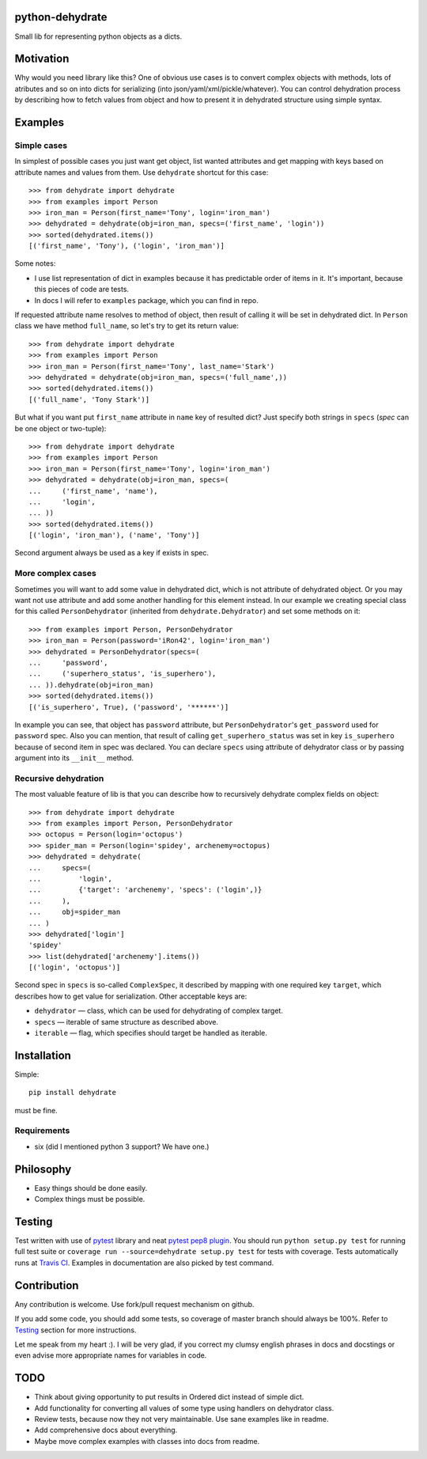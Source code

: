 python-dehydrate
================
.. image:: https://travis-ci.org/l0kix2/python-dehydrate.png?branch=master
    :target: https://travis-ci.org/l0kix2/python-dehydrate?branch=master

.. image:: https://coveralls.io/repos/l0kix2/python-dehydrate/badge.png?branch=master
    :target: https://coveralls.io/r/l0kix2/python-dehydrate?branch=master

Small lib for representing python objects as a dicts.


Motivation
==========
Why would you need library like this? One of obvious use cases is to convert
complex objects with methods, lots of atributes and so on into dicts for
serializing (into json/yaml/xml/pickle/whatever). You can control
dehydration process by describing how to fetch values from object and how to
present it in dehydrated structure using simple syntax.


Examples
========
Simple cases
------------
In simplest of possible cases you just want get object, list wanted attributes
and get mapping with keys based on attribute names and values from them.
Use ``dehydrate`` shortcut for this case::

    >>> from dehydrate import dehydrate
    >>> from examples import Person
    >>> iron_man = Person(first_name='Tony', login='iron_man')
    >>> dehydrated = dehydrate(obj=iron_man, specs=('first_name', 'login'))
    >>> sorted(dehydrated.items())
    [('first_name', 'Tony'), ('login', 'iron_man')]

Some notes:

- I use list representation of dict in examples because it has predictable
  order of items in it. It's important, because this pieces of code are tests.
- In docs I will refer to ``examples`` package, which you can find in repo.

If requested attribute name resolves to method of object, then result of
calling it will be set in dehydrated dict. In ``Person`` class we have method
``full_name``, so let's try to get its return value::

    >>> from dehydrate import dehydrate
    >>> from examples import Person
    >>> iron_man = Person(first_name='Tony', last_name='Stark')
    >>> dehydrated = dehydrate(obj=iron_man, specs=('full_name',))
    >>> sorted(dehydrated.items())
    [('full_name', 'Tony Stark')]

But what if you want put ``first_name`` attribute in ``name`` key of resulted
dict? Just specify both strings in ``specs`` (*spec* can be one object or
two-tuple)::

    >>> from dehydrate import dehydrate
    >>> from examples import Person
    >>> iron_man = Person(first_name='Tony', login='iron_man')
    >>> dehydrated = dehydrate(obj=iron_man, specs=(
    ...     ('first_name', 'name'),
    ...     'login',
    ... ))
    >>> sorted(dehydrated.items())
    [('login', 'iron_man'), ('name', 'Tony')]

Second argument always be used as a key if exists in spec.


More complex cases
------------------
Sometimes you will want to add some value in dehydrated dict, which is not
attribute of dehydrated object. Or you may want not use attribute and add some
another handling for this element instead. In our example we creating
special class for this called ``PersonDehydrator`` (inherited from
``dehydrate.Dehydrator``) and set some methods on it::

    >>> from examples import Person, PersonDehydrator
    >>> iron_man = Person(password='iRon42', login='iron_man')
    >>> dehydrated = PersonDehydrator(specs=(
    ...     'password',
    ...     ('superhero_status', 'is_superhero'),
    ... )).dehydrate(obj=iron_man)
    >>> sorted(dehydrated.items())
    [('is_superhero', True), ('password', '******')]

In example you can see, that object has ``password`` attribute, but
``PersonDehydrator``'s ``get_password`` used for ``password`` spec. Also you can
mention, that result of calling ``get_superhero_status`` was set in key
``is_superhero`` because of second item in spec was declared.
You can declare ``specs`` using attribute of dehydrator class
or by passing argument into its ``__init__`` method.


Recursive dehydration
---------------------
The most valuable feature of lib is that you can describe how to recursively
dehydrate complex fields on object::

    >>> from dehydrate import dehydrate
    >>> from examples import Person, PersonDehydrator
    >>> octopus = Person(login='octopus')
    >>> spider_man = Person(login='spidey', archenemy=octopus)
    >>> dehydrated = dehydrate(
    ...     specs=(
    ...         'login',
    ...         {'target': 'archenemy', 'specs': ('login',)}
    ...     ),
    ...     obj=spider_man
    ... )
    >>> dehydrated['login']
    'spidey'
    >>> list(dehydrated['archenemy'].items())
    [('login', 'octopus')]

Second spec in ``specs`` is so-called ``ComplexSpec``, it described by
mapping with one required key ``target``, which describes how to get value for
serialization. Other acceptable keys are:

- ``dehydrator`` — class, which can be used for dehydrating of complex target.
- ``specs`` — iterable of same structure as described above.
- ``iterable`` — flag, which specifies should target be handled as iterable.


Installation
============
Simple::

 pip install dehydrate

must be fine.

Requirements
------------
* six (did I mentioned python 3 support? We have one.)


Philosophy
==========
* Easy things should be done easily.
* Complex things must be possible.


Testing
=======
Test written with use of `pytest`_ library and neat `pytest pep8 plugin`_.
You should run ``python setup.py test`` for running full test suite or
``coverage run --source=dehydrate setup.py test`` for tests with coverage.
Tests automatically runs at `Travis CI`_. Examples in documentation are also
picked by test command.

.. _pytest: http://pytest.org/
.. _pytest pep8 plugin: https://pypi.python.org/pypi/pytest-pep8
.. _Travis CI: https://travis-ci.org/l0kix2/python-dehydrate?branch=master


Contribution
============
Any contribution is welcome. Use fork/pull request mechanism on github.

If you add some code, you should add some tests, so coverage of master branch
should always be 100%. Refer to Testing_ section for more instructions.

Let me speak from my heart :). I will be very glad, if you correct my clumsy
english phrases in docs and docstings or even advise more appropriate names
for variables in code.


TODO
====
* Think about giving opportunity to put results in Ordered dict instead of 
  simple dict.
* Add functionality for converting all values of some type using handlers on
  dehydrator class.
* Review tests, because now they not very maintainable. Use sane examples like
  in readme.
* Add comprehensive docs about everything.
* Maybe move complex examples with classes into docs from readme.
